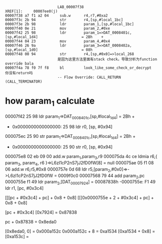 #+BEGIN_SRC 
                        LAB_00007f38                                    XREF[1]:     00007ee0(j)  
00007f38 a7 f1 a2 04     sub.w      r4,r7,#0xa2
00007f3c 2b 94           str        r4,[sp,#local_1bc]
00007f3e 2b 98           ldr        param_1,[sp,#local_1bc]
00007f40 0e 21           mov        param_2,#0xe
00007f42 25 98           ldr        param_1=>DAT_0008401c,[sp,#local_1d4]                    = 2Bh    +
00007f44 04 23           mov        param_4,#0x4
00007f46 26 9a           ldr        param_3=>DAT_0008402a,[sp,#local_1d0]                    = 08h
00007f48 00 94           str        r4,[sp,#0x0]=>local_268
                        是因为这里方法里面有stack check。导致分析为function override bala
00007f4a 78 f0 7f f8     bl         look_like_some_check_or_decrypt                          你没有return吗
                        -- Flow Override: CALL_RETURN (CALL_TERMINATOR)
#+END_SRC

* how param_1 calculate

00007f42 25 98           ldr        param_1=>DAT_0008401c,[sp,#local_1d4]                    = 2Bh    +
- 0x0000000000000000:  25 98    ldr r0, [sp, #0x94]

000075ec 25 90           str        param_1=>DAT_0008401c,[sp,#local_1d4]                    = 2Bh    +
- 0x0000000000000000:  25 90    str r0, [sp, #0x94]

000075e8 02 eb 09 00     add.w      param_1,param_3,r9
000075da 4c ce           ldmia      r6,{ param_3, param_4, r6 }=>L6zI1cP2nS7jJ2fD0fW[8]      = null
000075ae 05 f1 08 06     add.w      r6,r5,#0x8
0000757e 0d 68           ldr        r5,[param_2,#0x0]=>->L6zI1cP2nS7jJ2fD0fW                 = 0009f0c0
00007568 79 44           add        param_2,pc
0000755e f1 49           ldr        param_2,[DAT_00007924]                                   = 00087838h
-0000755e:  F1 49    ldr r1, [pc, #0x3c4]


[[[pc + #0x3c4] + pc] + 0x8 + 0x8]
[[[0x0000755e + 2 + #0x3c4] + pc] + 0x8 + 0x8]

# [[[0x0000755e + 2 + #0x3c4] + 0x00007568 + 2] + 0x8 + 0x8]


[pc + #0x3c4]
[0x7924] = 0x87838

pc + 0x87838 = 0x8eda0

[0x8eda0, 0] = 0x000a152c
0x000a152c + 8 = 0xa1534
[0xa1534 + 0x8] = [0xa153c] = 